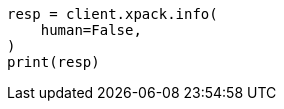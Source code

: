 // This file is autogenerated, DO NOT EDIT
// rest-api/info.asciidoc:204

[source, python]
----
resp = client.xpack.info(
    human=False,
)
print(resp)
----
